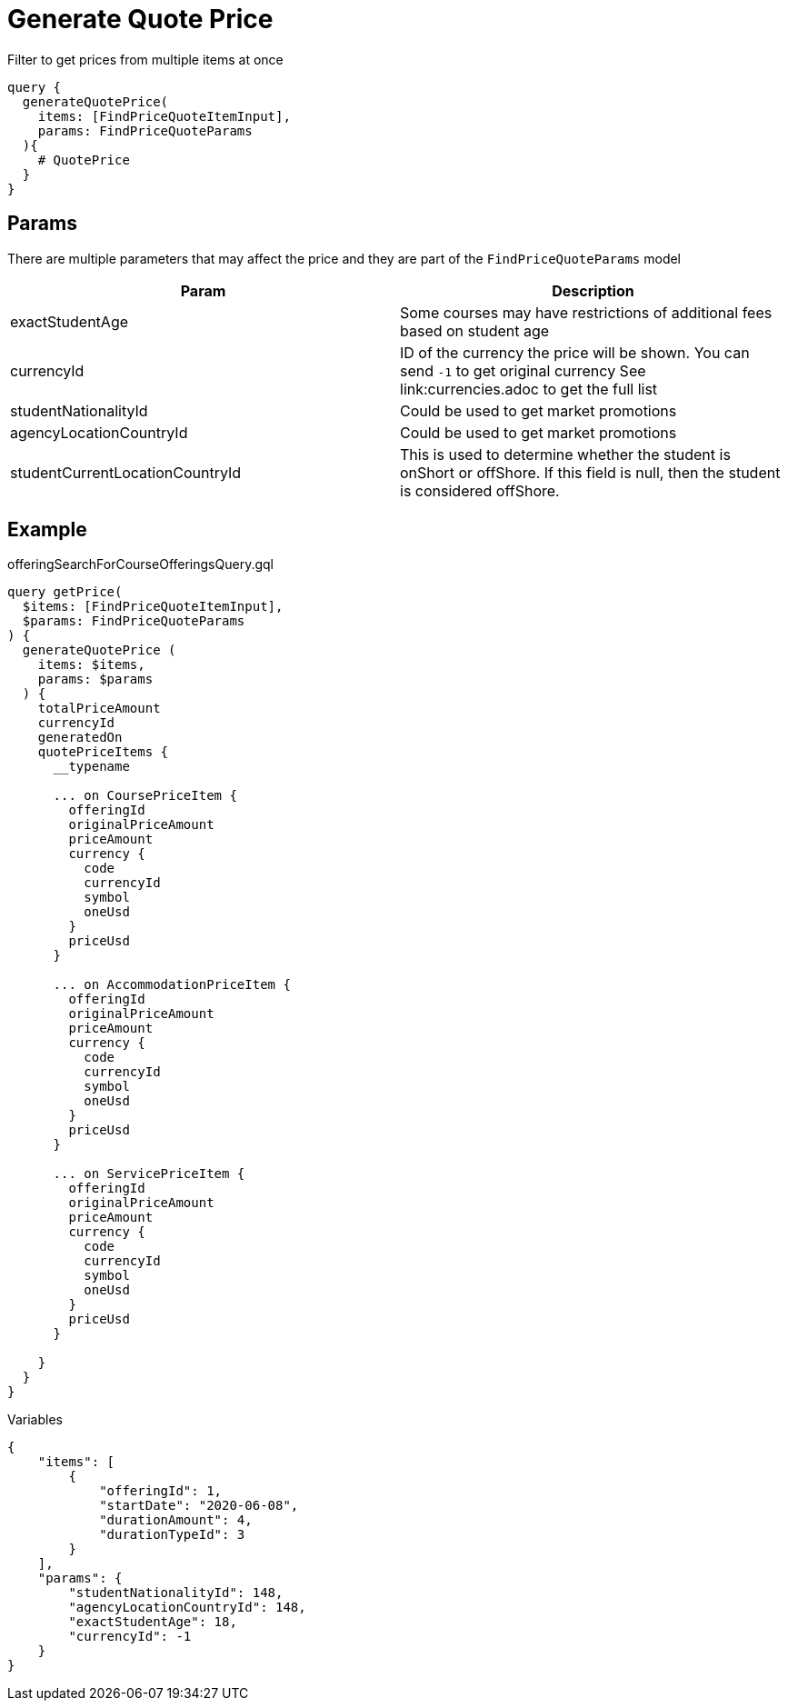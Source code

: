 Generate Quote Price
=====================

Filter to get prices from multiple items at once

```
query {
  generateQuotePrice(
    items: [FindPriceQuoteItemInput], 
    params: FindPriceQuoteParams
  ){
    # QuotePrice
  }
}
```

== Params

There are multiple parameters that may affect the price and they are part of the `FindPriceQuoteParams` model
|===
| Param | Description

| exactStudentAge
| Some courses may have restrictions of additional fees based on student age

| currencyId
| ID of the currency the price will be shown. You can send `-1` to get original currency See link:currencies.adoc to get the full list

| studentNationalityId
| Could be used to get market promotions

| agencyLocationCountryId
| Could be used to get market promotions

| studentCurrentLocationCountryId
| This is used to determine whether the student is onShort or offShore. If this field is null, then the student is considered offShore.
|===

== Example 


.offeringSearchForCourseOfferingsQuery.gql
[source, graphql]
....
query getPrice(
  $items: [FindPriceQuoteItemInput], 
  $params: FindPriceQuoteParams
) {
  generateQuotePrice (
    items: $items, 
    params: $params
  ) {
    totalPriceAmount
    currencyId
    generatedOn
    quotePriceItems {
      __typename

      ... on CoursePriceItem {
        offeringId
        originalPriceAmount
        priceAmount
        currency {
          code
          currencyId
          symbol
          oneUsd
        }
        priceUsd
      }

      ... on AccommodationPriceItem {
        offeringId
        originalPriceAmount
        priceAmount
        currency {
          code
          currencyId
          symbol
          oneUsd
        }
        priceUsd
      }

      ... on ServicePriceItem {
        offeringId
        originalPriceAmount
        priceAmount
        currency {
          code
          currencyId
          symbol
          oneUsd
        }
        priceUsd
      }
      
    }
  }
}
....

.Variables
[source,json]
....
{
    "items": [
        {
            "offeringId": 1,
            "startDate": "2020-06-08",
            "durationAmount": 4,
            "durationTypeId": 3
        }
    ],
    "params": {
        "studentNationalityId": 148,
        "agencyLocationCountryId": 148,
        "exactStudentAge": 18,
        "currencyId": -1
    }
}
....


